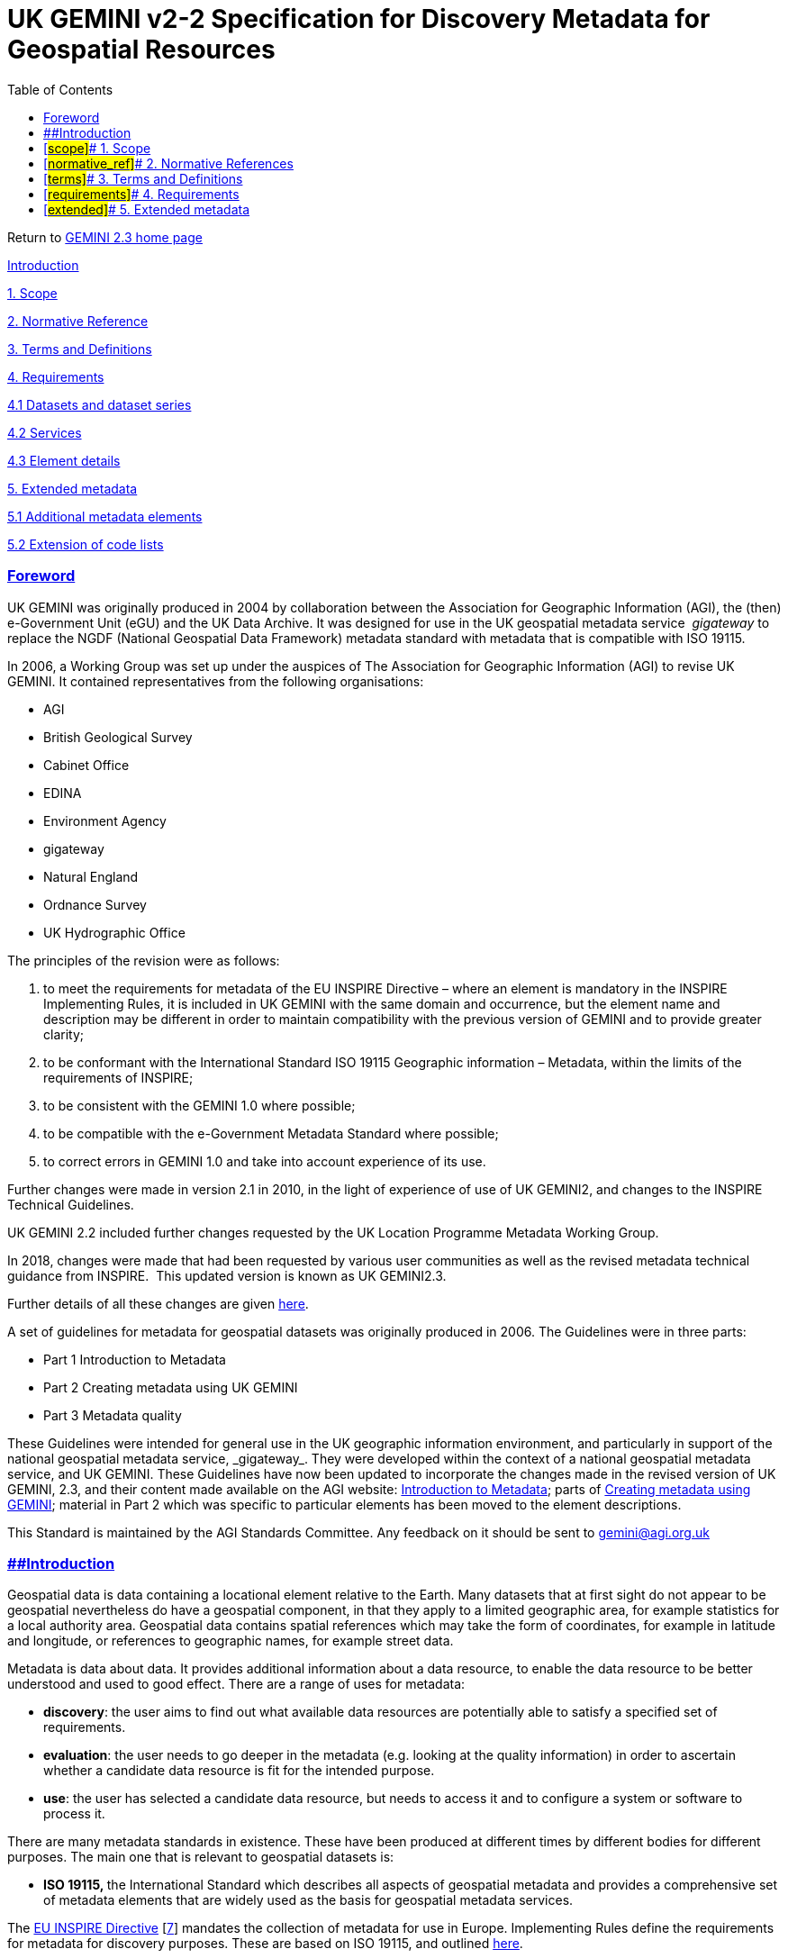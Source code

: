 = UK GEMINI v2-2 Specification for Discovery Metadata for Geospatial Resources
:figure-caption: Figure
:toc: left
:docinfo: shared
:docinfodir: {assetdir}
:docinfosubs: attributes
:safe-mode-unsafe:
:iconfont-remote!:
:stylesheet: asciidoctor.css
:scriptsdir: {assetdir}
:linkcss:
:data-uri:
:iconfont-name: font-awesome.min
:imagesdir: media
:icons: font
:nofooter:
:sectnumlevels: 3
:sectlinks:
:sectanchors:
:experimental:
:stem:
ifdef::variant-dataset[]
:outfilesuffix: datasets-title{outfilesuffix}
endif::[]
ifdef::variant-service[]
:outfilesuffix: services-title{outfilesuffix}
endif::[]

Return
to{nbsp}https://www.agi.org.uk/gemini/40-gemini/1037-uk-gemini-standard-and-inspire-implementing-rules[GEMINI
2.3 home page]

https://www.agi.org.uk/gemini/40-gemini/1051-uk-gemini-v2-2-specification-for-discovery-metadata-for-geospatial-resources#Intro[Introduction]

https://www.agi.org.uk/gemini/40-gemini/1051-uk-gemini-v2-2-specification-for-discovery-metadata-for-geospatial-resources#scope[1.
Scope]

https://www.agi.org.uk/gemini/40-gemini/1051-uk-gemini-v2-2-specification-for-discovery-metadata-for-geospatial-resources#normative_ref[2.
Normative Reference]

https://www.agi.org.uk/gemini/40-gemini/1051-uk-gemini-v2-2-specification-for-discovery-metadata-for-geospatial-resources#terms[3.
Terms and Definitions]

https://www.agi.org.uk/gemini/40-gemini/1051-uk-gemini-v2-2-specification-for-discovery-metadata-for-geospatial-resources#requirements[4.
Requirements]

https://www.agi.org.uk/gemini/40-gemini/1051-uk-gemini-v2-2-specification-for-discovery-metadata-for-geospatial-resources#4.1[4.1
Datasets and dataset series]

https://www.agi.org.uk/gemini/40-gemini/1051-uk-gemini-v2-2-specification-for-discovery-metadata-for-geospatial-resources#4.2[4.2
Services]

https://www.agi.org.uk/gemini/40-gemini/1051-uk-gemini-v2-2-specification-for-discovery-metadata-for-geospatial-resources#4.3[4.3
Element details]

https://www.agi.org.uk/gemini/40-gemini/1051-uk-gemini-v2-2-specification-for-discovery-metadata-for-geospatial-resources#extended[5.
Extended metadata]

https://www.agi.org.uk/gemini/40-gemini/1051-uk-gemini-v2-2-specification-for-discovery-metadata-for-geospatial-resources#5.1[5.1
Additional metadata elements]

https://www.agi.org.uk/gemini/40-gemini/1051-uk-gemini-v2-2-specification-for-discovery-metadata-for-geospatial-resources#5.2[5.2
Extension of code lists]

=== Foreword

UK GEMINI was originally produced in 2004 by collaboration between the
Association for Geographic Information (AGI), the (then) e-Government
Unit (eGU) and the UK Data Archive. It was designed for use in the UK
geospatial metadata service{nbsp} _gigateway_{nbsp}to replace the NGDF (National
Geospatial Data Framework) metadata standard with metadata that is
compatible with ISO 19115.

In 2006, a Working Group was set up under the auspices of The
Association for Geographic Information (AGI) to revise UK GEMINI. It
contained representatives from the following organisations:

* AGI
* British Geological Survey
* Cabinet Office
* EDINA
* Environment Agency
* gigateway
* Natural England
* Ordnance Survey
* UK Hydrographic Office

The principles of the revision were as follows:

. to meet the requirements for metadata of the EU INSPIRE Directive –
where an element is mandatory in the INSPIRE Implementing Rules, it is
included in UK GEMINI with the same domain and occurrence, but the
element name and description may be different in order to maintain
compatibility with the previous version of GEMINI and to provide greater
clarity;
. to be conformant with the International Standard ISO 19115 Geographic
information – Metadata, within the limits of the requirements of
INSPIRE;
. to be consistent with the GEMINI 1.0 where possible;
. to be compatible with the e-Government Metadata Standard where
possible;
. to correct errors in GEMINI 1.0 and take into account experience of
its use.

Further changes were made in version 2.1 in 2010, in the light of
experience of use of UK GEMINI2, and changes to the INSPIRE Technical
Guidelines.

UK GEMINI 2.2 included further changes requested by the UK Location
Programme Metadata Working Group.

In 2018, changes were made that had been requested by various user
communities as well as the revised metadata technical guidance from
INSPIRE. {nbsp}This updated version is known as UK GEMINI2.3.

Further details of all these changes are
given{nbsp}https://www.agi.org.uk/40-gemini/1055-uk-gemini-major-changes-since-1-0[here].

A set of guidelines for metadata for geospatial datasets was originally
produced in 2006. The Guidelines were in three parts:

* Part 1 Introduction to Metadata
* Part 2 Creating metadata using UK GEMINI
* Part 3 Metadata quality

These Guidelines were intended for general use in the UK geographic
information environment, and particularly in support of the national
geospatial metadata service,{nbsp}_gigateway_. They were developed within the
context of a national geospatial metadata service, and UK GEMINI. These
Guidelines have now been updated to incorporate the changes made in the
revised version of UK GEMINI, 2.3, and their content made available on
the AGI
website:{nbsp}https://www.agi.org.uk/gemini/40-gemini/1052-metadata-guidelines-for-geospatial-data-resources-part-1[Introduction
to Metadata]; parts
of{nbsp}https://www.agi.org.uk/gemini/40-gemini/1049-metadata-guidelines-for-geospatial-data-resources-part-2[Creating
metadata using GEMINI]; material in Part 2 which was specific to
particular elements has been moved to the element descriptions.

This Standard is maintained by the AGI Standards Committee. Any feedback
on it should be sent
to{nbsp}mailto:standards@agi.org.uk[gemini@agi.org.uk]

=== [#Intro]####Introduction

Geospatial data is data containing a locational element relative to the
Earth. Many datasets that at first sight do not appear to be geospatial
nevertheless do have a geospatial component, in that they apply to a
limited geographic area, for example statistics for a local authority
area. Geospatial data contains spatial references which may take the
form of coordinates, for example in latitude and longitude, or
references to geographic names, for example street data.

Metadata is data about data. It provides additional information about a
data resource, to enable the data resource to be better understood and
used to good effect. There are a range of uses for metadata:

* *discovery*: the user aims to find out what available data resources
are potentially able to satisfy a specified set of requirements.
* *evaluation*: the user needs to go deeper in the metadata (e.g.
looking at the quality information) in order to ascertain whether a
candidate data resource is fit for the intended purpose.
* *use*: the user has selected a candidate data resource, but needs to
access it and to configure a system or software to process it.

There are many metadata standards in existence. These have been produced
at different times by different bodies for different purposes. The main
one that is relevant to geospatial datasets is:

* **ISO 19115,{nbsp}**the International Standard which describes all aspects
of geospatial metadata and provides a comprehensive set of metadata
elements that are widely used as the basis for geospatial metadata
services.

The{nbsp}https://inspire.ec.europa.eu/about-inspire/563[EU INSPIRE
Directive]{nbsp}[https://www.agi.org.uk/gemini/40-gemini/1047-metadata-guidelines-for-geospatial-data-resources-part-3[7]]{nbsp}mandates
the collection of metadata for use in Europe. Implementing Rules define
the requirements for metadata for discovery purposes. These are based on
ISO 19115, and
outlined{nbsp}https://www.agi.org.uk/40-gemini/1055-uk-gemini-major-changes-since-1-0[here].

The aim of UK GEMINI is to provide a core set of metadata elements for
use in a UK geospatial metadata service, that are compatible with the
INSPIRE requirements for metadata. It does not preclude organisations
recording additional metadata elements for their own internal business
purposes.

In this document the term ‘data resource’ is used, in preference to
‘dataset’. This is to allow UK GEMINI to be applied to resources in
addition to datasets, such as services supplying data.

=== [#scope]##{nbsp}1. Scope

This Standard specifies a set of metadata elements for describing
geographic information resources. These resources may be datasets,
dataset series, services delivering geographic data, or any other
information resource with a geospatial content. This includes datasets
that relate to a limited geographic area
[https://www.agi.org.uk/gemini/40-gemini/1047-metadata-guidelines-for-geospatial-data-resources-part-3[1]].
The data resources may be graphical or textual (tabular or free text),
hardcopy or digital.

The metadata elements are intended for use in a metadata service for
discovering what data resources exist. The elements include the
mandatory core set defined in ISO 19115 Geographic information –
Metadata, and comply with
the{nbsp}https://inspire.ec.europa.eu/metadata/6541[INSPIRE Implementing
Rules for
Metadata]{nbsp}[https://www.agi.org.uk/gemini/40-gemini/1047-metadata-guidelines-for-geospatial-data-resources-part-3[7]].
In any implementation or community, it is likely that additional
metadata elements will be included for other purposes, such as data
management, and a method for specifying such elements is defined. The UK
specific guidance is designed to ensure that the metadata records work
correctly with the national
catalogue,{nbsp}https://data.gov.uk/[https://data.gov.uk]

Guidance on transferring metadata records to the national catalogue are
given
at{nbsp}https://www.agi.org.uk/gemini/40-gemini/1054-operational-guide[Operational
Guide].

This Standard is applicable to data creators, data owners, data
publishers and suppliers of metadata services. Although it is primarily
designed for data resources held within the UK on a national basis, by
following the principles and structures of ISO 19115, it is also
applicable within an organisation, user community or nation.

=== [#normative_ref]##{nbsp}2. Normative References

The following referenced documents are indispensable to the application
of this document. For dated references, only the edition cited applies.
For undated references, the latest edition of the referenced document
(including any amendments) applies.

ISO 639-2 Codes for the representation of the names of languages –
Alpha-3 code

ISO 8601 Data elements and interchange formats – Information interchange
– Representation of dates and times

ISO 19115:2003 Geographic information – Metadata

ISO 19115:2003 Cor.1:2006 Geographic information – Metadata Technical
corrigendum 1

ISO 19119:2005 Geographic information – Services

https://inspire.ec.europa.eu/Technical-Guidelines2/Metadata/6541[The
INSPIRE Metadata Technical Guidance], v2.0.1, published 2017-03-02

=== [#terms]##{nbsp}3. Terms and Definitions

See the{nbsp}https://www.agi.org.uk/gemini/40-gemini/1056-glossary[Glossary].

=== [#requirements]##{nbsp}4. Requirements

==== *_[#4.1]####4.1 Datasets and dataset series_*

UK GEMINI specifies a set of metadata elements for use when describing
geographic information resources.

The metadata elements are listed in
the{nbsp}https://www.agi.org.uk/40-gemini/1055-uk-gemini-major-changes-since-1-0[summary
table], which shows the metadata element names, their GEMINI element id
(consistent with element numbers in previous versions of GEMINI), the
obligation (whether their inclusion is mandatory, optional or
conditional, and the number of possible occurrences of the element
(whether there may be many (N), or only one (1)), and whether the
element is available for both data and services.

Some metadata elements concern the metadata rather than the data
resource itself. These are termed ‘metadata on metadata’. These elements
are likely to have common values for a set of metadata records provided
by an organisation.

For metadata to conform to this Standard, it is necessary that all
mandatory elements are provided, and that all conditional elements are
provided when the stated condition is met. Optional elements should be
provided where they are applicable. A checklist for conformity is
given{nbsp}https://www.agi.org.uk/gemini/40-gemini/1040-checklist-for-conformity2[here].

==== {nbsp}*_[#4.2]####4.2 Services_*

The INSPIRE Implementing Rules apply not only to datasets and datasets
series, but also to (data) services. These are external applications
(e.g. web services) that deliver data to a user or process, rather than
complete datasets. For such services, some additional metadata elements
are required. These additional elements are Spatial data service type
and Coupled resource.

Note that services are not described in ISO 19115, but in ISO 19119
(with an associated amendment). This results in a slight inconsistency
of approach regarding the way that metadata is recorded for services.
Some of the other metadata elements may not apply to particular types of
service. The UK GEMINI metadata elements for services are identified in
the{nbsp}https://www.agi.org.uk/40-gemini/1055-uk-gemini-major-changes-since-1-0[summary
table].

==== *_[#4.3]####4.3 Element details_*

Details of the metadata elements are given in :

https://www.agi.org.uk/gemini/40-gemini/1062-gemini-datasets-and-data-series[GEMINI
- Datasets and dataset series]

https://www.agi.org.uk/gemini/40-gemini/1063-gemini-services[GEMINI -
Services]

Each element listed{nbsp}separately, with the following information:

-{nbsp}*Metadata element name*{nbsp}– the name of the UK GEMINI element;

-{nbsp}*UK GEMINI id{nbsp}*– the identifier of the UK GEMINI element; note: these
do not change between versions of GEMINI; ids of deleted elements are
not re-used.

-{nbsp}*Definition*{nbsp}– the formal definition of the element;

-{nbsp}*Purpose and meaning*{nbsp}- an explanation of what the element is, and why
it is required

-{nbsp}*Obligation*{nbsp}– whether the element is mandatory, optional or
conditional (where the element must be supplied when stated conditions
apply);

-{nbsp}*Occurrence*{nbsp}– whether the element is single-valued or can have
multiple values;

-{nbsp}*Data type*{nbsp}– the form of the entry, whether it is a character string
(CharacterString), real number (real), integer, code or other class.
Where the data type is another class, it is described as a set of
sub-elements. Examples are Distributor and Vertical extent;

-{nbsp}*Domain*{nbsp}– the allowable set of values;

-{nbsp}*Guidance*{nbsp}– advice on how to complete the entry
[https://www.agi.org.uk/gemini/40-gemini/1047-metadata-guidelines-for-geospatial-data-resources-part-3[2]];

-{nbsp}*Comment*{nbsp}– other other information of relevance;

-{nbsp}*Examples*

-**{nbsp}Corresponding element in{nbsp}**INSPIRE Metadata, ISO 19115:2003, ISO
19139:2007

-{nbsp}*Change history*{nbsp}– how the element has changed from v1.0 of the
Standard;

-*{nbsp}Encoding guidelines & example*{nbsp}- how to create an XML instance of
this element

-{nbsp}*Errors observed*{nbsp}- observations on errors noted with each element

=== [#extended]##{nbsp}5. Extended metadata

==== *_[#5.1]####5.1 Additional metadata elements_*

In many organisations, there is a need to record additional items of
metadata to meet specific local requirements. This may be to incorporate
particular characteristics of the data resources, or for particular
applications. Additional metadata elements may be included in a metadata
implementation. These elements should be taken from ISO 19115
[https://www.agi.org.uk/gemini/40-gemini/1047-metadata-guidelines-for-geospatial-data-resources-part-3[18]],
which includes a comprehensive collection of metadata elements for
geographic information, and also allows for further extensions.

==== *_[#5.2]####5.2 Extension of code lists_*

Several metadata elements specified in UK GEMINI use enumerated code
lists. These are pre-defined sets of values identified by codes. They
are useful to standardise the entries to aid searches of metadata for
specified values. The code lists included in UK GEMINI are taken from
ISO 19115. In some cases, the explanations of the values have been
modified to make them more appropriate to the UK context.

Some of these code lists will require extension. Additional codes may be
created as follows:

. identify the new value, which should be distinct from existing values;
. choose a name that encapsulates the essential concept;
. provide a definition that is understandable and concise;
. chose a new code that has not been used before for this element;
. document the new codes, and disseminate them to users.

Such code extensions may be either specific to a metadata implementation
in an organisation or sector, or for general usage. In the latter case,
proposed new codes should be
submitted{nbsp}to{nbsp}gemini@agi.org.uk{nbsp}for
inclusion in the next version of UK GEMINI. It is expected that future
editions of UK GEMINI will incorporate such modified code lists.

*Note that any new code values cannot be used in a national metadata
service until incorporated in the Standard, nor will they be valid for
the purposes of INSPIRE.*

_Last updated: May 2018_

http://creativecommons.org/licenses/by/4.0/[image:https://i.creativecommons.org/l/by/4.0/88x31.png[Creative
Commons Licence]] +
This work is licensed under
a{nbsp}http://creativecommons.org/licenses/by/4.0/[Creative Commons
Attribution 4.0 International License]